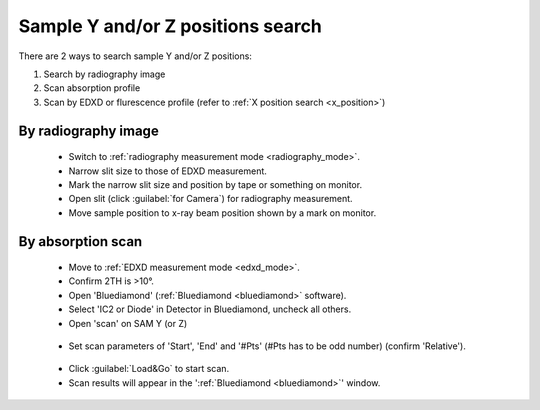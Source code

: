 .. _yz_position:

Sample Y and/or Z positions search
----------------------------------
There are 2 ways to search sample Y and/or Z positions:

(1)	Search by radiography image
(2)	Scan absorption profile
(3)   Scan by EDXD or flurescence profile (refer to :ref:`X position search <x_position>`)


By radiography image
^^^^^^^^^^^^^^^^^^^^

   - Switch to :ref:`radiography measurement mode <radiography_mode>`.
   - Narrow slit size to those of EDXD measurement.
   - Mark the narrow slit size and position by tape or something on monitor.
   - Open slit (click :guilabel:`for Camera`) for radiography measurement.
   - Move sample position to x-ray beam position shown by a mark on monitor.


By absorption scan
^^^^^^^^^^^^^^^^^^

   - Move to :ref:`EDXD measurement mode <edxd_mode>`.
   - Confirm 2TH is >10°.
   - Open 'Bluediamond' (:ref:`Bluediamond <bluediamond>` software).
   - Select 'IC2 or Diode' in Detector in Bluediamond, uncheck all others.
   - Open 'scan' on SAM Y (or Z)

   .. figure:: /images/operation/sam_y_scan.png
      :alt: scan_launch
      :width: 720px
      :align: center

   - Set scan parameters of 'Start', 'End' and '#Pts' (#Pts has to be odd number) (confirm 'Relative').

   .. figure:: /images/operation/scan_go.png
      :alt: scan_go
      :width: 300px
      :align: center

   - Click :guilabel:`Load&Go` to start scan.
   - Scan results will appear in the ':ref:`Bluediamond <bluediamond>`' window.
